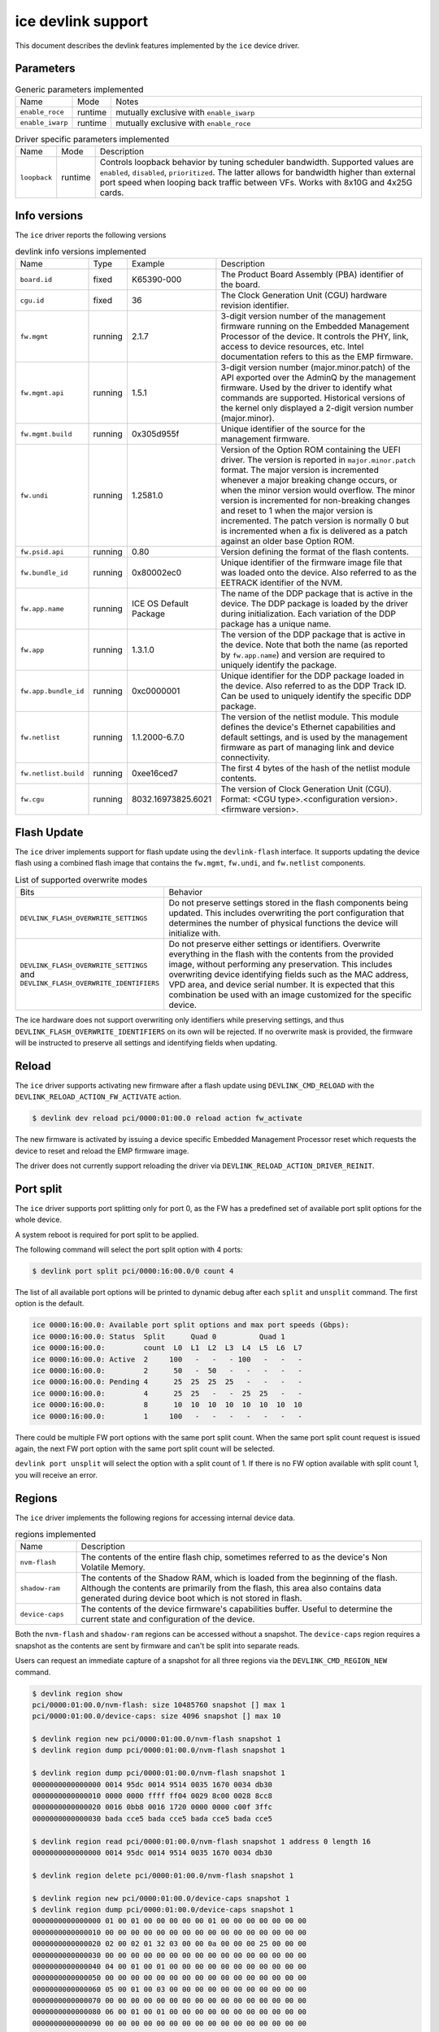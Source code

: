 .. SPDX-License-Identifier: GPL-2.0

===================
ice devlink support
===================

This document describes the devlink features implemented by the ``ice``
device driver.

Parameters
==========

.. list-table:: Generic parameters implemented
   :widths: 5 5 90

   * - Name
     - Mode
     - Notes
   * - ``enable_roce``
     - runtime
     - mutually exclusive with ``enable_iwarp``
   * - ``enable_iwarp``
     - runtime
     - mutually exclusive with ``enable_roce``

.. list-table:: Driver specific parameters implemented
   :widths: 5 5 90

   * - Name
     - Mode
     - Description
   * - ``loopback``
     - runtime
     - Controls loopback behavior by tuning scheduler bandwidth.
       Supported values are ``enabled``, ``disabled``, ``prioritized``.
       The latter allows for bandwidth higher than external port speed
       when looping back traffic between VFs. Works with 8x10G and 4x25G
       cards.

Info versions
=============

The ``ice`` driver reports the following versions

.. list-table:: devlink info versions implemented
    :widths: 5 5 5 90

    * - Name
      - Type
      - Example
      - Description
    * - ``board.id``
      - fixed
      - K65390-000
      - The Product Board Assembly (PBA) identifier of the board.
    * - ``cgu.id``
      - fixed
      - 36
      - The Clock Generation Unit (CGU) hardware revision identifier.
    * - ``fw.mgmt``
      - running
      - 2.1.7
      - 3-digit version number of the management firmware running on the
        Embedded Management Processor of the device. It controls the PHY,
        link, access to device resources, etc. Intel documentation refers to
        this as the EMP firmware.
    * - ``fw.mgmt.api``
      - running
      - 1.5.1
      - 3-digit version number (major.minor.patch) of the API exported over
        the AdminQ by the management firmware. Used by the driver to
        identify what commands are supported. Historical versions of the
        kernel only displayed a 2-digit version number (major.minor).
    * - ``fw.mgmt.build``
      - running
      - 0x305d955f
      - Unique identifier of the source for the management firmware.
    * - ``fw.undi``
      - running
      - 1.2581.0
      - Version of the Option ROM containing the UEFI driver. The version is
        reported in ``major.minor.patch`` format. The major version is
        incremented whenever a major breaking change occurs, or when the
        minor version would overflow. The minor version is incremented for
        non-breaking changes and reset to 1 when the major version is
        incremented. The patch version is normally 0 but is incremented when
        a fix is delivered as a patch against an older base Option ROM.
    * - ``fw.psid.api``
      - running
      - 0.80
      - Version defining the format of the flash contents.
    * - ``fw.bundle_id``
      - running
      - 0x80002ec0
      - Unique identifier of the firmware image file that was loaded onto
        the device. Also referred to as the EETRACK identifier of the NVM.
    * - ``fw.app.name``
      - running
      - ICE OS Default Package
      - The name of the DDP package that is active in the device. The DDP
        package is loaded by the driver during initialization. Each
        variation of the DDP package has a unique name.
    * - ``fw.app``
      - running
      - 1.3.1.0
      - The version of the DDP package that is active in the device. Note
        that both the name (as reported by ``fw.app.name``) and version are
        required to uniquely identify the package.
    * - ``fw.app.bundle_id``
      - running
      - 0xc0000001
      - Unique identifier for the DDP package loaded in the device. Also
        referred to as the DDP Track ID. Can be used to uniquely identify
        the specific DDP package.
    * - ``fw.netlist``
      - running
      - 1.1.2000-6.7.0
      - The version of the netlist module. This module defines the device's
        Ethernet capabilities and default settings, and is used by the
        management firmware as part of managing link and device
        connectivity.
    * - ``fw.netlist.build``
      - running
      - 0xee16ced7
      - The first 4 bytes of the hash of the netlist module contents.
    * - ``fw.cgu``
      - running
      - 8032.16973825.6021
      - The version of Clock Generation Unit (CGU). Format:
        <CGU type>.<configuration version>.<firmware version>.

Flash Update
============

The ``ice`` driver implements support for flash update using the
``devlink-flash`` interface. It supports updating the device flash using a
combined flash image that contains the ``fw.mgmt``, ``fw.undi``, and
``fw.netlist`` components.

.. list-table:: List of supported overwrite modes
   :widths: 5 95

   * - Bits
     - Behavior
   * - ``DEVLINK_FLASH_OVERWRITE_SETTINGS``
     - Do not preserve settings stored in the flash components being
       updated. This includes overwriting the port configuration that
       determines the number of physical functions the device will
       initialize with.
   * - ``DEVLINK_FLASH_OVERWRITE_SETTINGS`` and ``DEVLINK_FLASH_OVERWRITE_IDENTIFIERS``
     - Do not preserve either settings or identifiers. Overwrite everything
       in the flash with the contents from the provided image, without
       performing any preservation. This includes overwriting device
       identifying fields such as the MAC address, VPD area, and device
       serial number. It is expected that this combination be used with an
       image customized for the specific device.

The ice hardware does not support overwriting only identifiers while
preserving settings, and thus ``DEVLINK_FLASH_OVERWRITE_IDENTIFIERS`` on its
own will be rejected. If no overwrite mask is provided, the firmware will be
instructed to preserve all settings and identifying fields when updating.

Reload
======

The ``ice`` driver supports activating new firmware after a flash update
using ``DEVLINK_CMD_RELOAD`` with the ``DEVLINK_RELOAD_ACTION_FW_ACTIVATE``
action.

.. code:: shell

    $ devlink dev reload pci/0000:01:00.0 reload action fw_activate

The new firmware is activated by issuing a device specific Embedded
Management Processor reset which requests the device to reset and reload the
EMP firmware image.

The driver does not currently support reloading the driver via
``DEVLINK_RELOAD_ACTION_DRIVER_REINIT``.

Port split
==========

The ``ice`` driver supports port splitting only for port 0, as the FW has
a predefined set of available port split options for the whole device.

A system reboot is required for port split to be applied.

The following command will select the port split option with 4 ports:

.. code:: shell

    $ devlink port split pci/0000:16:00.0/0 count 4

The list of all available port options will be printed to dynamic debug after
each ``split`` and ``unsplit`` command. The first option is the default.

.. code:: shell

    ice 0000:16:00.0: Available port split options and max port speeds (Gbps):
    ice 0000:16:00.0: Status  Split      Quad 0          Quad 1
    ice 0000:16:00.0:         count  L0  L1  L2  L3  L4  L5  L6  L7
    ice 0000:16:00.0: Active  2     100   -   -   - 100   -   -   -
    ice 0000:16:00.0:         2      50   -  50   -   -   -   -   -
    ice 0000:16:00.0: Pending 4      25  25  25  25   -   -   -   -
    ice 0000:16:00.0:         4      25  25   -   -  25  25   -   -
    ice 0000:16:00.0:         8      10  10  10  10  10  10  10  10
    ice 0000:16:00.0:         1     100   -   -   -   -   -   -   -

There could be multiple FW port options with the same port split count. When
the same port split count request is issued again, the next FW port option with
the same port split count will be selected.

``devlink port unsplit`` will select the option with a split count of 1. If
there is no FW option available with split count 1, you will receive an error.

Regions
=======

The ``ice`` driver implements the following regions for accessing internal
device data.

.. list-table:: regions implemented
    :widths: 15 85

    * - Name
      - Description
    * - ``nvm-flash``
      - The contents of the entire flash chip, sometimes referred to as
        the device's Non Volatile Memory.
    * - ``shadow-ram``
      - The contents of the Shadow RAM, which is loaded from the beginning
        of the flash. Although the contents are primarily from the flash,
        this area also contains data generated during device boot which is
        not stored in flash.
    * - ``device-caps``
      - The contents of the device firmware's capabilities buffer. Useful to
        determine the current state and configuration of the device.

Both the ``nvm-flash`` and ``shadow-ram`` regions can be accessed without a
snapshot. The ``device-caps`` region requires a snapshot as the contents are
sent by firmware and can't be split into separate reads.

Users can request an immediate capture of a snapshot for all three regions
via the ``DEVLINK_CMD_REGION_NEW`` command.

.. code:: shell

    $ devlink region show
    pci/0000:01:00.0/nvm-flash: size 10485760 snapshot [] max 1
    pci/0000:01:00.0/device-caps: size 4096 snapshot [] max 10

    $ devlink region new pci/0000:01:00.0/nvm-flash snapshot 1
    $ devlink region dump pci/0000:01:00.0/nvm-flash snapshot 1

    $ devlink region dump pci/0000:01:00.0/nvm-flash snapshot 1
    0000000000000000 0014 95dc 0014 9514 0035 1670 0034 db30
    0000000000000010 0000 0000 ffff ff04 0029 8c00 0028 8cc8
    0000000000000020 0016 0bb8 0016 1720 0000 0000 c00f 3ffc
    0000000000000030 bada cce5 bada cce5 bada cce5 bada cce5

    $ devlink region read pci/0000:01:00.0/nvm-flash snapshot 1 address 0 length 16
    0000000000000000 0014 95dc 0014 9514 0035 1670 0034 db30

    $ devlink region delete pci/0000:01:00.0/nvm-flash snapshot 1

    $ devlink region new pci/0000:01:00.0/device-caps snapshot 1
    $ devlink region dump pci/0000:01:00.0/device-caps snapshot 1
    0000000000000000 01 00 01 00 00 00 00 00 01 00 00 00 00 00 00 00
    0000000000000010 00 00 00 00 00 00 00 00 00 00 00 00 00 00 00 00
    0000000000000020 02 00 02 01 32 03 00 00 0a 00 00 00 25 00 00 00
    0000000000000030 00 00 00 00 00 00 00 00 00 00 00 00 00 00 00 00
    0000000000000040 04 00 01 00 01 00 00 00 00 00 00 00 00 00 00 00
    0000000000000050 00 00 00 00 00 00 00 00 00 00 00 00 00 00 00 00
    0000000000000060 05 00 01 00 03 00 00 00 00 00 00 00 00 00 00 00
    0000000000000070 00 00 00 00 00 00 00 00 00 00 00 00 00 00 00 00
    0000000000000080 06 00 01 00 01 00 00 00 00 00 00 00 00 00 00 00
    0000000000000090 00 00 00 00 00 00 00 00 00 00 00 00 00 00 00 00
    00000000000000a0 08 00 01 00 00 00 00 00 00 00 00 00 00 00 00 00
    00000000000000b0 00 00 00 00 00 00 00 00 00 00 00 00 00 00 00 00
    00000000000000c0 12 00 01 00 01 00 00 00 01 00 01 00 00 00 00 00
    00000000000000d0 00 00 00 00 00 00 00 00 00 00 00 00 00 00 00 00
    00000000000000e0 13 00 01 00 00 01 00 00 00 00 00 00 00 00 00 00
    00000000000000f0 00 00 00 00 00 00 00 00 00 00 00 00 00 00 00 00
    0000000000000100 14 00 01 00 01 00 00 00 00 00 00 00 00 00 00 00
    0000000000000110 00 00 00 00 00 00 00 00 00 00 00 00 00 00 00 00
    0000000000000120 15 00 01 00 01 00 00 00 00 00 00 00 00 00 00 00
    0000000000000130 00 00 00 00 00 00 00 00 00 00 00 00 00 00 00 00
    0000000000000140 16 00 01 00 01 00 00 00 00 00 00 00 00 00 00 00
    0000000000000150 00 00 00 00 00 00 00 00 00 00 00 00 00 00 00 00
    0000000000000160 17 00 01 00 06 00 00 00 00 00 00 00 00 00 00 00
    0000000000000170 00 00 00 00 00 00 00 00 00 00 00 00 00 00 00 00
    0000000000000180 18 00 01 00 01 00 00 00 01 00 00 00 08 00 00 00
    0000000000000190 00 00 00 00 00 00 00 00 00 00 00 00 00 00 00 00
    00000000000001a0 22 00 01 00 01 00 00 00 00 00 00 00 00 00 00 00
    00000000000001b0 00 00 00 00 00 00 00 00 00 00 00 00 00 00 00 00
    00000000000001c0 40 00 01 00 00 08 00 00 08 00 00 00 00 00 00 00
    00000000000001d0 00 00 00 00 00 00 00 00 00 00 00 00 00 00 00 00
    00000000000001e0 41 00 01 00 00 08 00 00 00 00 00 00 00 00 00 00
    00000000000001f0 00 00 00 00 00 00 00 00 00 00 00 00 00 00 00 00
    0000000000000200 42 00 01 00 00 08 00 00 00 00 00 00 00 00 00 00
    0000000000000210 00 00 00 00 00 00 00 00 00 00 00 00 00 00 00 00

    $ devlink region delete pci/0000:01:00.0/device-caps snapshot 1

Devlink Rate
============

The ``ice`` driver implements devlink-rate API. It allows for offload of
the Hierarchical QoS to the hardware. It enables user to group Virtual
Functions in a tree structure and assign supported parameters: tx_share,
tx_max, tx_priority and tx_weight to each node in a tree. So effectively
user gains an ability to control how much bandwidth is allocated for each
VF group. This is later enforced by the HW.

It is assumed that this feature is mutually exclusive with DCB performed
in FW and ADQ, or any driver feature that would trigger changes in QoS,
for example creation of the new traffic class. The driver will prevent DCB
or ADQ configuration if user started making any changes to the nodes using
devlink-rate API. To configure those features a driver reload is necessary.
Correspondingly if ADQ or DCB will get configured the driver won't export
hierarchy at all, or will remove the untouched hierarchy if those
features are enabled after the hierarchy is exported, but before any
changes are made.

This feature is also dependent on switchdev being enabled in the system.
It's required because devlink-rate requires devlink-port objects to be
present, and those objects are only created in switchdev mode.

If the driver is set to the switchdev mode, it will export internal
hierarchy the moment VF's are created. Root of the tree is always
represented by the node_0. This node can't be deleted by the user. Leaf
nodes and nodes with children also can't be deleted.

.. list-table:: Attributes supported
    :widths: 15 85

    * - Name
      - Description
    * - ``tx_max``
      - maximum bandwidth to be consumed by the tree Node. Rate Limit is
        an absolute number specifying a maximum amount of bytes a Node may
        consume during the course of one second. Rate limit guarantees
        that a link will not oversaturate the receiver on the remote end
        and also enforces an SLA between the subscriber and network
        provider.
    * - ``tx_share``
      - minimum bandwidth allocated to a tree node when it is not blocked.
        It specifies an absolute BW. While tx_max defines the maximum
        bandwidth the node may consume, the tx_share marks committed BW
        for the Node.
    * - ``tx_priority``
      - allows for usage of strict priority arbiter among siblings. This
        arbitration scheme attempts to schedule nodes based on their
        priority as long as the nodes remain within their bandwidth limit.
        Range 0-7. Nodes with priority 7 have the highest priority and are
        selected first, while nodes with priority 0 have the lowest
        priority. Nodes that have the same priority are treated equally.
    * - ``tx_weight``
      - allows for usage of Weighted Fair Queuing arbitration scheme among
        siblings. This arbitration scheme can be used simultaneously with
        the strict priority. Range 1-200. Only relative values matter for
        arbitration.

``tx_priority`` and ``tx_weight`` can be used simultaneously. In that case
nodes with the same priority form a WFQ subgroup in the sibling group
and arbitration among them is based on assigned weights.

.. code:: shell

    # enable switchdev
    $ devlink dev eswitch set pci/0000:4b:00.0 mode switchdev

    # at this point driver should export internal hierarchy
    $ echo 2 > /sys/class/net/ens785np0/device/sriov_numvfs

    $ devlink port function rate show
    pci/0000:4b:00.0/node_25: type node parent node_24
    pci/0000:4b:00.0/node_24: type node parent node_0
    pci/0000:4b:00.0/node_32: type node parent node_31
    pci/0000:4b:00.0/node_31: type node parent node_30
    pci/0000:4b:00.0/node_30: type node parent node_16
    pci/0000:4b:00.0/node_19: type node parent node_18
    pci/0000:4b:00.0/node_18: type node parent node_17
    pci/0000:4b:00.0/node_17: type node parent node_16
    pci/0000:4b:00.0/node_14: type node parent node_5
    pci/0000:4b:00.0/node_5: type node parent node_3
    pci/0000:4b:00.0/node_13: type node parent node_4
    pci/0000:4b:00.0/node_12: type node parent node_4
    pci/0000:4b:00.0/node_11: type node parent node_4
    pci/0000:4b:00.0/node_10: type node parent node_4
    pci/0000:4b:00.0/node_9: type node parent node_4
    pci/0000:4b:00.0/node_8: type node parent node_4
    pci/0000:4b:00.0/node_7: type node parent node_4
    pci/0000:4b:00.0/node_6: type node parent node_4
    pci/0000:4b:00.0/node_4: type node parent node_3
    pci/0000:4b:00.0/node_3: type node parent node_16
    pci/0000:4b:00.0/node_16: type node parent node_15
    pci/0000:4b:00.0/node_15: type node parent node_0
    pci/0000:4b:00.0/node_2: type node parent node_1
    pci/0000:4b:00.0/node_1: type node parent node_0
    pci/0000:4b:00.0/node_0: type node
    pci/0000:4b:00.0/1: type leaf parent node_25
    pci/0000:4b:00.0/2: type leaf parent node_25

    # let's create some custom node
    $ devlink port function rate add pci/0000:4b:00.0/node_custom parent node_0

    # second custom node
    $ devlink port function rate add pci/0000:4b:00.0/node_custom_1 parent node_custom

    # reassign second VF to newly created branch
    $ devlink port function rate set pci/0000:4b:00.0/2 parent node_custom_1

    # assign tx_weight to the VF
    $ devlink port function rate set pci/0000:4b:00.0/2 tx_weight 5

    # assign tx_share to the VF
    $ devlink port function rate set pci/0000:4b:00.0/2 tx_share 500Mbps
